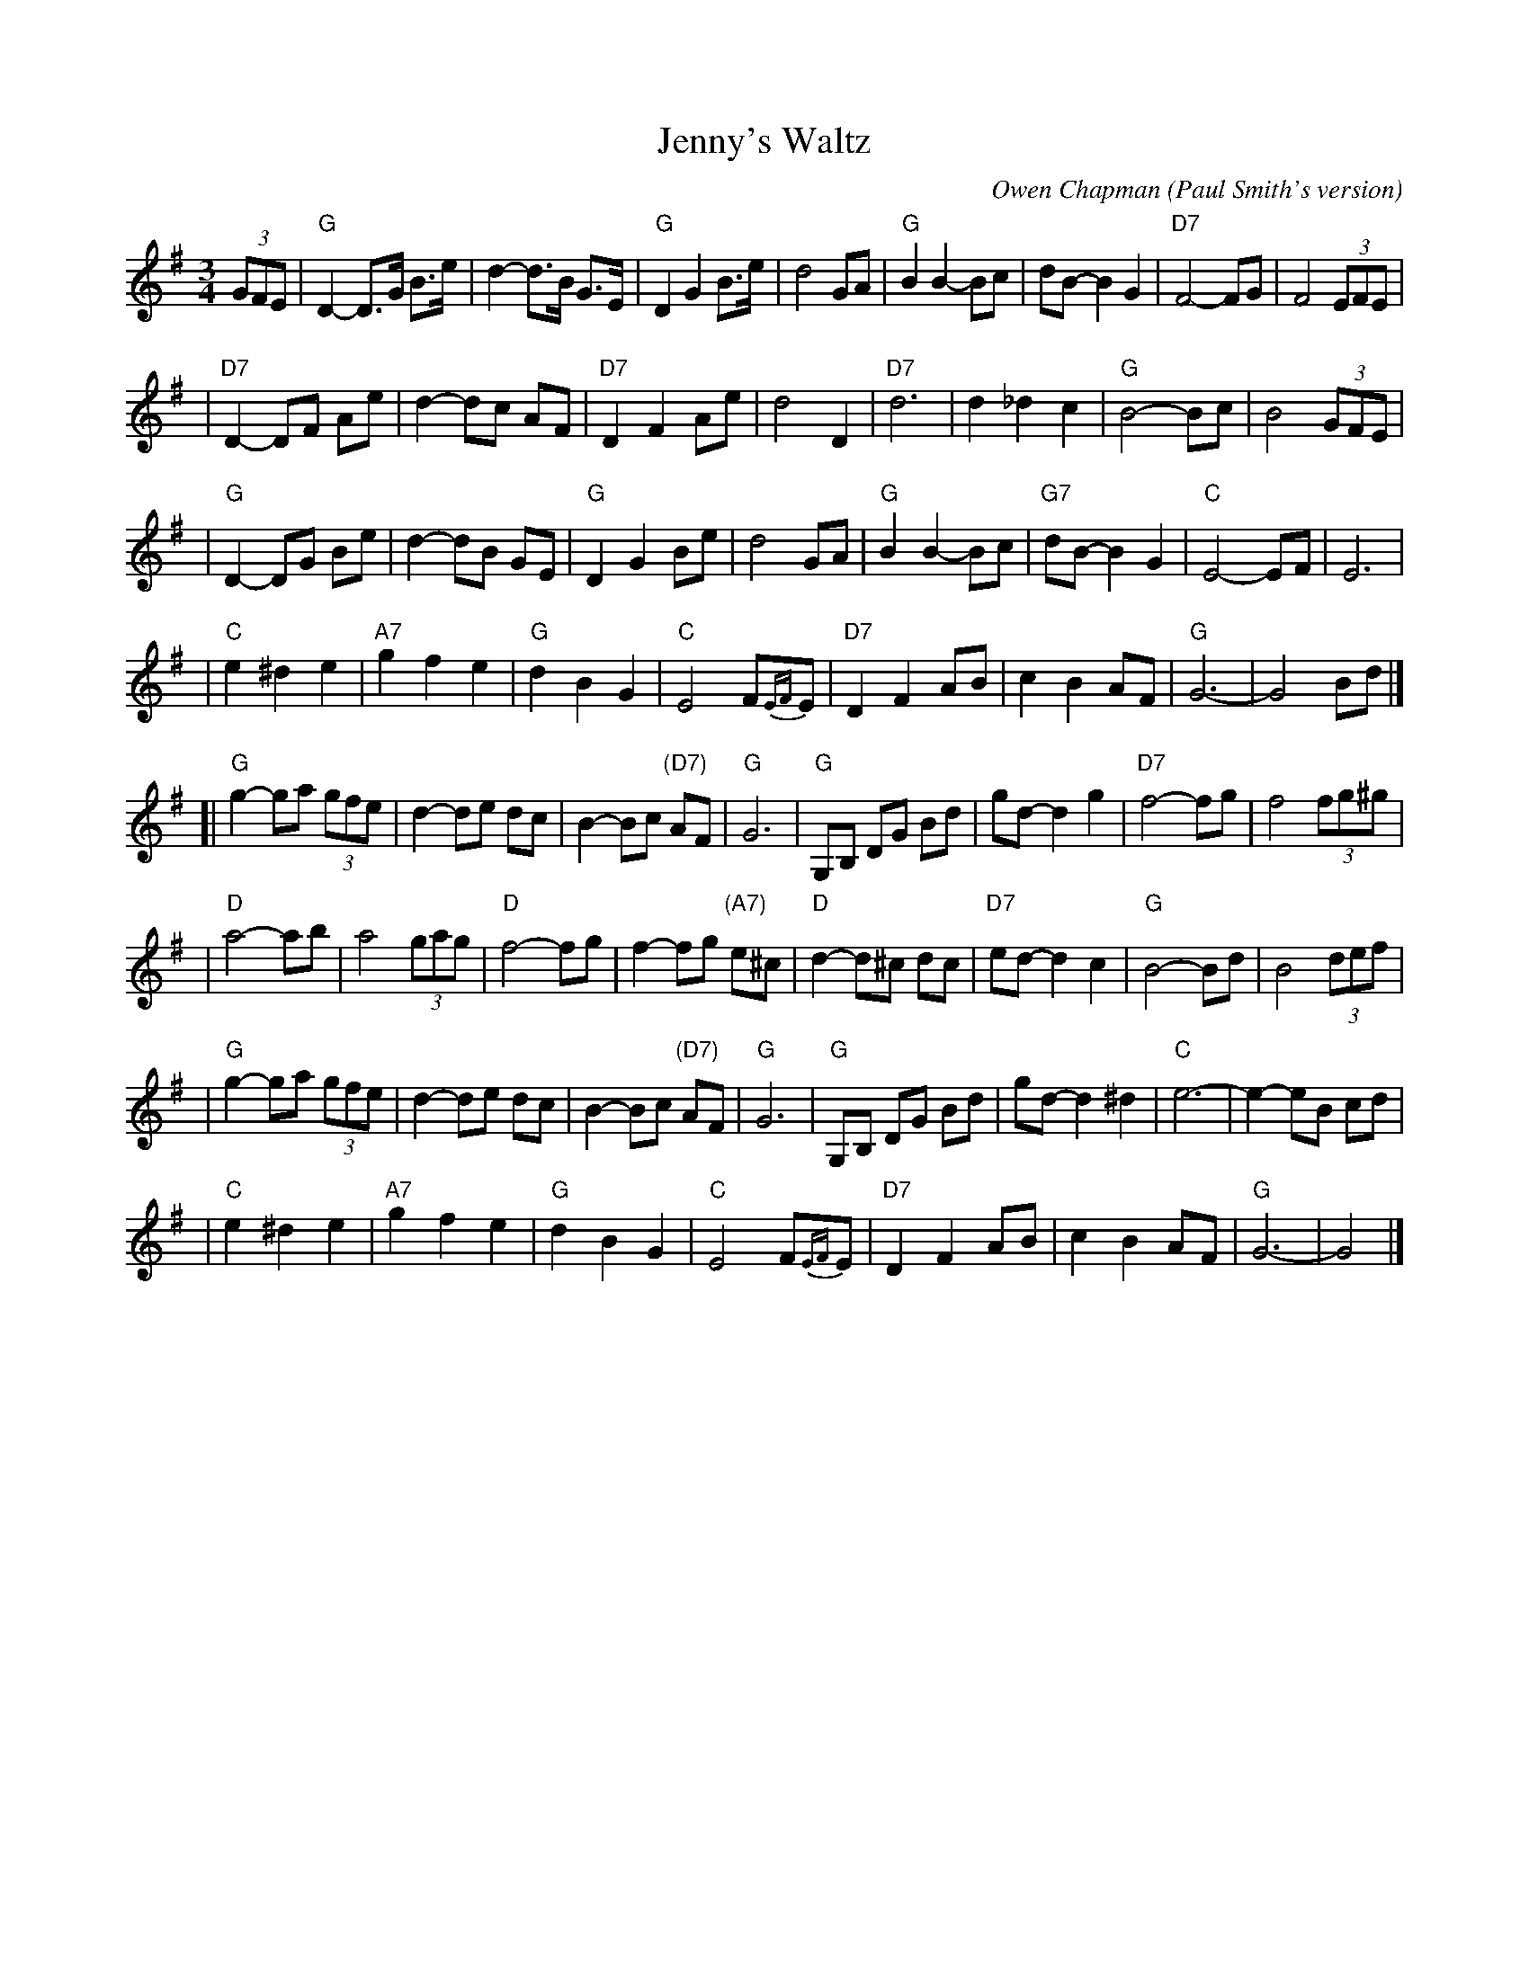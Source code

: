 X: 1
T: Jenny's Waltz
C: Owen Chapman
O: Paul Smith's version
N: Dan Crary, Owen Chapman and Jack Widner are listed as the composer by different sites.
N: Dan Crary has a recording of his Jenny's Waltz online, and it's not this tune.
D: Paul Smith & Friends "The Devil Eat the Groundhog" (used for this transcription)
D: Owen Chapman's album "Walnut Gap" contains this tune.
R: waltz
Z: 2005 John Chambers <jc:trillian.mit.edu>
M: 3/4
L: 1/8
K: G
(3GFE \
| "G"D2- D>G B>e | d2- d>B G>E | "G"D2 G2 B>e | d4 GA \
| "G"B2 B2- Bc | dB- B2 G2 | "D7"F4- FG | F4 (3EFE |
| "D7"D2- DF Ae | d2- dc AF | "D7"D2 F2 Ae | d4 D2 \
| "D7"d6 | d2 _d2 c2 | "G"B4- Bc | B4 (3GFE |
| "G"D2- DG Be | d2- dB GE | "G"D2 G2 Be | d4 GA \
| "G"B2 B2- Bc | "G7"dB- B2 G2 | "C"E4- EF | E6 |
| "C"e2 ^d2 e2 | "A7"g2 f2 e2 | "G"d2 B2 G2 | "C"E4 F{EF}E \
| "D7"D2 F2 AB | c2 B2 AF | "G"G6- | G4 Bd |]
[|"G"g2- ga (3gfe | d2- de dc | B2- Bc "(D7)"AF | "G"G6 \
| "G"G,B, DG Bd | gd- d2 g2 | "D7"f4- fg | f4 (3fg^g |
| "D"a4- ab | a4 (3gag | "D"f4- fg | f2- fg "(A7)"e^c \
| "D"d2- d^c dc | "D7"ed- d2 c2 | "G"B4- Bd | B4 (3def |
| "G"g2- ga (3gfe | d2- de dc | B2- Bc "(D7)"AF | "G"G6 \
| "G"G,B, DG Bd | gd- d2 ^d2 | "C"e6- | e2- eB cd |
| "C"e2 ^d2 e2 | "A7"g2 f2 e2 | "G"d2 B2 G2 | "C"E4 F{EF}E \
| "D7"D2 F2 AB | c2 B2 AF | "G"G6- | G4 |]

